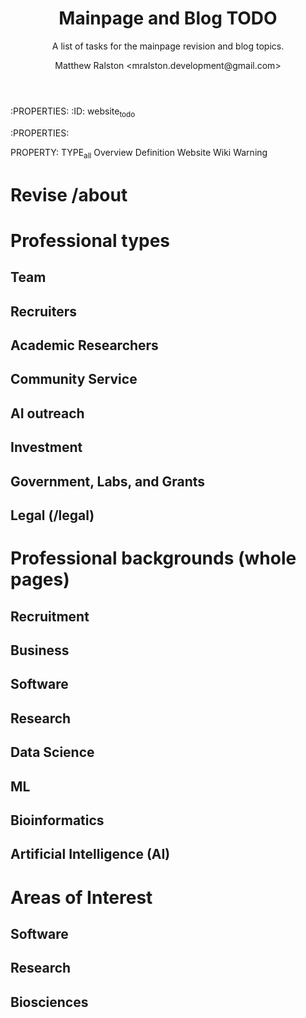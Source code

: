 :PROPERTIES:
:ID:        website_todo
:PROPERTIES:

#+TITLE: Mainpage and Blog TODO
#+SUBTITLE: A list of tasks for the mainpage revision and blog topics.
#+AUTHOR: Matthew Ralston <mralston.development@gmail.com>
PROPERTY: TYPE_all Overview Definition Website Wiki Warning
* Revise /about
* Professional types
** Team
** Recruiters
** Academic Researchers
** Community Service
** AI outreach
** Investment
** Government, Labs, and Grants
** Legal (/legal)
* Professional backgrounds (whole pages)
** Recruitment
** Business
** Software
** Research
** Data Science
** ML
** Bioinformatics
** Artificial Intelligence (AI)
* Areas of Interest
** Software
** Research
** Biosciences
** 